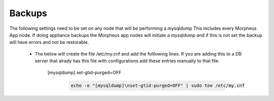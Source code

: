 Backups
=======
.. Config-Section-Start

The following settings need to be set on any node that will be performing a mysqldump
This includes every Morpheus App node. If doing appliance backups the Morpheus app nodes will initiate 
a mysqldump and if this is not set the backup will have errors and not be restorable.

    * The below will create the file /etc/my.cnf and add the folllowing lines. 
      If you are adding this to a DB server that alrady has this file with configurations add these entries manually to that file.
        
        [mysqldump]
        set-gtid-purged=OFF

         .. code-block:: 

           echo -e "[mysqldump]\nset-gtid-purged=OFF" | sudo tee /etc/my.cnf

.. Config-Section-Stop